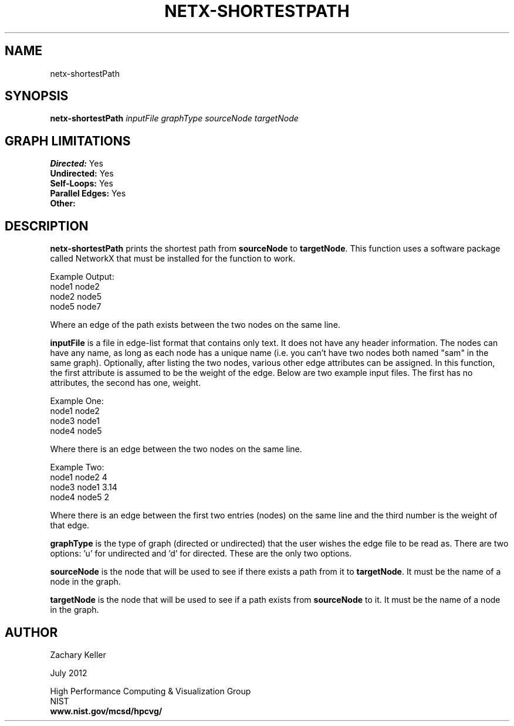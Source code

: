 .TH NETX-SHORTESTPATH 1 "24 July 2012"

.SH NAME

netx-shortestPath


.SH SYNOPSIS

.B netx-shortestPath
.I  inputFile
.I graphType
.I sourceNode
.I targetNode
.SH GRAPH LIMITATIONS
\fBDirected:\fR Yes
.br
\fBUndirected:\fR Yes
.br
\fBSelf-Loops:\fR Yes
.br
\fBParallel Edges:\fR Yes
.br
\fBOther:\fR
.br .br
.PP
.SH DESCRIPTION

\fBnetx-shortestPath\fR prints the shortest path from \fBsourceNode\fR to \fBtargetNode\fR. This function uses a software package called NetworkX that must be installed for the function to work.
.br .P
.br .P
.PP
Example Output:
.br .P
node1 node2
.br .P
node2 node5
.br .P
node5 node7
.br .P
.br .P
.PP
Where an edge of the path exists between the two nodes on the same line.
.br .P
.br .P
.PP
\fBinputFile\fR is a file in edge-list format that contains only text. It does not have any header information. The nodes can have any name, as long as each node has a unique name (i.e. you can't have two nodes both named "sam" in the same graph). Optionally, after listing the two nodes, various other edge attributes can be assigned. In this function, the first attribute is assumed to be the weight of the edge. Below are two example input files. The first has no attributes, the second has one, weight.
.br .P
.PP
Example One:
.br .P
node1 node2 
.br .P
node3 node1
.br .P
node4 node5
.br .P
.br .P
.PP
Where there is an edge between the two nodes on the same line.
.br .P
.br .P
.PP
Example Two:
.br .P
node1 node2 4
.br .P
node3 node1 3.14
.br .P
node4 node5 2
.br .P
.br .P
.PP
Where there is an edge between the first two entries (nodes) on the same line and the third number is the weight of that edge.
.br .P
.br .P
.PP
\fBgraphType\fR is the type of graph (directed or undirected) that the user wishes the edge file to be read as. There are two options: 'u' for undirected and 'd' for directed. These are the only two options. 
.br .P
.br .P
.PP
\fBsourceNode\fR is the node that will be used to see if there exists a path from it to \fBtargetNode\fR. It must be the name of a node in the graph.
.br .P
.br .P
.PP
\fBtargetNode\fR is the node that will be used to see if a path exists from \fBsourceNode\fR to it. It must be the name of a node in the graph. 
.br .P
.br .P
.PP
.SH AUTHOR

Zachary Keller

.PP
July 2012

.PP 
High Performance Computing & Visualization Group
.br
NIST
.br
.B www.nist.gov/mcsd/hpcvg/

